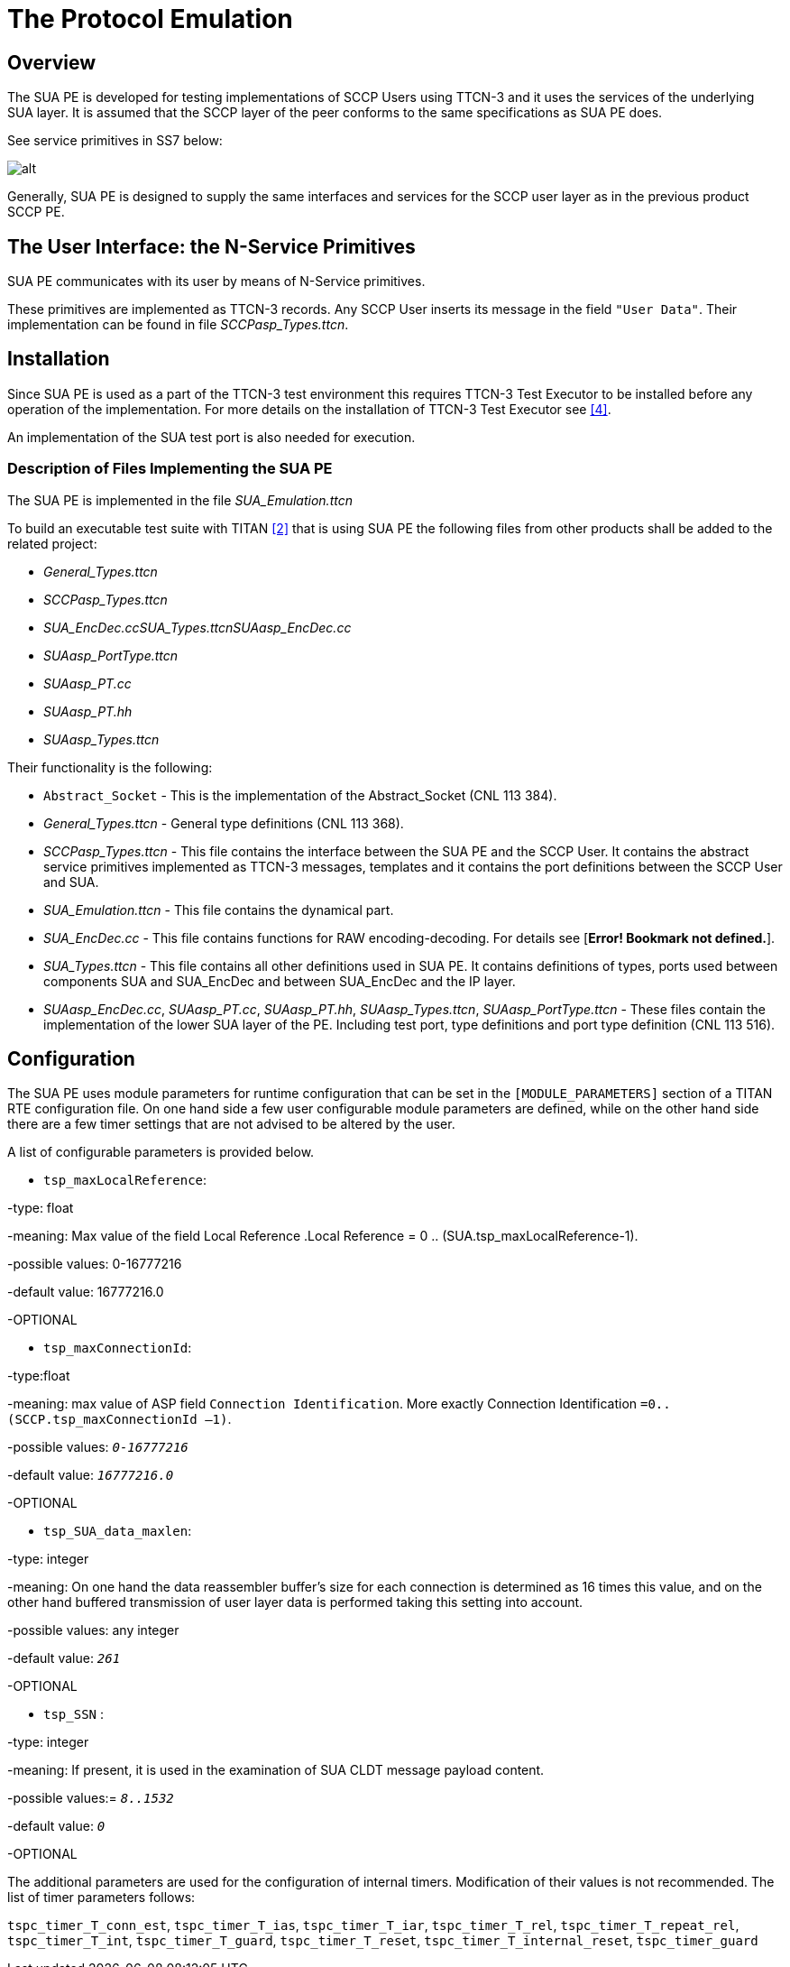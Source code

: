 = The Protocol Emulation

== Overview

The SUA PE is developed for testing implementations of SCCP Users using TTCN-3 and it uses the services of the underlying SUA layer. It is assumed that the SCCP layer of the peer conforms to the same specifications as SUA PE does.

See service primitives in SS7 below:

image:images/Service primitives in SS7.PNG[alt]

Generally, SUA PE is designed to supply the same interfaces and services for the SCCP user layer as in the previous product SCCP PE.

== The User Interface: the N-Service Primitives

SUA PE communicates with its user by means of N-Service primitives.

These primitives are implemented as TTCN-3 records. Any SCCP User inserts its message in the field `"User Data"`. Their implementation can be found in file __SCCPasp_Types.ttcn__.

== Installation

Since SUA PE is used as a part of the TTCN-3 test environment this requires TTCN-3 Test Executor to be installed before any operation of the implementation. For more details on the installation of TTCN-3 Test Executor see ‎<<7-references.adoc#_4, [4]>>.

An implementation of the SUA test port is also needed for execution.

=== Description of Files Implementing the SUA PE

The SUA PE is implemented in the file __SUA_Emulation.ttcn__

To build an executable test suite with TITAN ‎<<7-references.adoc#_2, [2]>> that is using SUA PE the following files from other products shall be added to the related project:

* __General_Types.ttcn__
* __SCCPasp_Types.ttcn__
* __SUA_EncDec.ccSUA_Types.ttcnSUAasp_EncDec.cc__
* __SUAasp_PortType.ttcn__
* __SUAasp_PT.cc__
* __SUAasp_PT.hh__
* __SUAasp_Types.ttcn__

Their functionality is the following:

* `Abstract_Socket` - This is the implementation of the Abstract_Socket (CNL 113 384).

* __General_Types.ttcn__ - General type definitions (CNL 113 368).

* __SCCPasp_Types.ttcn__ - This file contains the interface between the SUA PE and the SCCP User. It contains the abstract service primitives implemented as TTCN-3 messages, templates and it contains the port definitions between the SCCP User and SUA.

* __SUA_Emulation.ttcn__ - This file contains the dynamical part.

* __SUA_EncDec.cc__ - This file contains functions for RAW encoding-decoding. For details see [*Error! Bookmark not defined.*].

* __SUA_Types.ttcn__ - This file contains all other definitions used in SUA PE. It contains definitions of types, ports used between components SUA and SUA_EncDec and between SUA_EncDec and the IP layer.

* __SUAasp_EncDec.cc__, __SUAasp_PT.cc__, __SUAasp_PT.hh__, __SUAasp_Types.ttcn__, __SUAasp_PortType.ttcn__ - These files contain the implementation of the lower SUA layer of the PE. Including test port, type definitions and port type definition (CNL 113 516).

== Configuration

The SUA PE uses module parameters for runtime configuration that can be set in the `[MODULE_PARAMETERS]` section of a TITAN RTE configuration file. On one hand side a few user configurable module parameters are defined, while on the other hand side there are a few timer settings that are not advised to be altered by the user.

A list of configurable parameters is provided below.

* `tsp_maxLocalReference`:

-type: float

-meaning: Max value of the field Local Reference .Local Reference = 0 .. (SUA.tsp_maxLocalReference-1).

-possible values: 0-16777216

-default value: 16777216.0

-OPTIONAL

* `tsp_maxConnectionId`:

-type:float

-meaning: max value of ASP field `Connection Identification`. More exactly Connection Identification `=0.. (SCCP.tsp_maxConnectionId –1)`.

-possible values: `_0-16777216_`

-default value: `_16777216.0_`

-OPTIONAL

* `tsp_SUA_data_maxlen`:

-type: integer

-meaning: On one hand the data reassembler buffer’s size for each connection is determined as 16 times this value, and on the other hand buffered transmission of user layer data is performed taking this setting into account.

-possible values: any integer

-default value: `_261_`

-OPTIONAL

* `tsp_SSN` :

-type: integer

-meaning: If present, it is used in the examination of SUA CLDT message payload content.

-possible values:= `_8..1532_`

-default value: `_0_`

-OPTIONAL

The additional parameters are used for the configuration of internal timers. Modification of their values is not recommended. The list of timer parameters follows:

`tspc_timer_T_conn_est`, `tspc_timer_T_ias`, `tspc_timer_T_iar`, `tspc_timer_T_rel`, `tspc_timer_T_repeat_rel`, `tspc_timer_T_int`, `tspc_timer_T_guard`, `tspc_timer_T_reset`, `tspc_timer_T_internal_reset`, `tspc_timer_guard`
